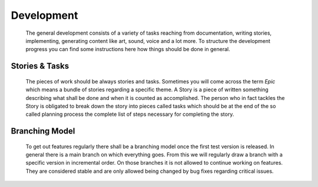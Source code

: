 .. _development:

Development
===========

    The general development consists of a variety of tasks reaching from documentation, writing stories, implementing,
    generating content like art, sound, voice and a lot more. To structure the development progress you can find some
    instructions here how things should be done in general.


Stories & Tasks
---------------

    The pieces of work should be always stories and tasks. Sometimes you will come across the term *Epic* which
    means a bundle of stories regarding a specific theme. A Story is a piece of written something describing what
    shall be done and when it is counted as accomplished. The person who in fact tackles the Story is obligated to
    break down the story into pieces called tasks which should be at the end of the so called planning process the
    complete list of steps necessary for completing the story.

Branching Model
---------------

    To get out features regularly there shall be a branching model once the first test version is released.
    In general there is a main branch on which everything goes. From this we will regularly draw a branch with a
    specific version in incremental order. On those branches it is not allowed to continue working on features.
    They are considered stable and are only allowed being changed by bug fixes regarding critical issues.
